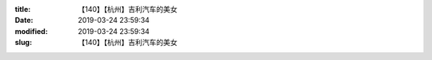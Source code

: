 
:title: 【140】【杭州】吉利汽车的美女
:date: 2019-03-24 23:59:34
:modified: 2019-03-24 23:59:34
:slug: 【140】【杭州】吉利汽车的美女


.. raw:: html
    :file: html/【140】【杭州】吉利汽车的美女.html
